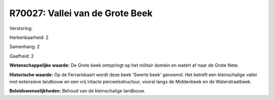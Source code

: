 R70027: Vallei van de Grote Beek
================================

Verstoring:

Herkenbaarheid: 2

Samenhang: 2

Gaafheid: 2

**Wetenschappelijke waarde:**
De Grote beek ontspringt op het militair domein en watert af naar de
Grote Nete.

**Historische waarde:**
Op de Ferrariskaart wordt deze beek 'Swerte beek' genoemd. Het
betreft een kleinschalige vallei met extensieve landbouw en een vrij
intacte perceelsstructuur, vooral langs de Middenbeek en de
Waterstraatbeek.



**Beleidswenselijkheden:**
Behoud van de kleinschalige landbouw.
